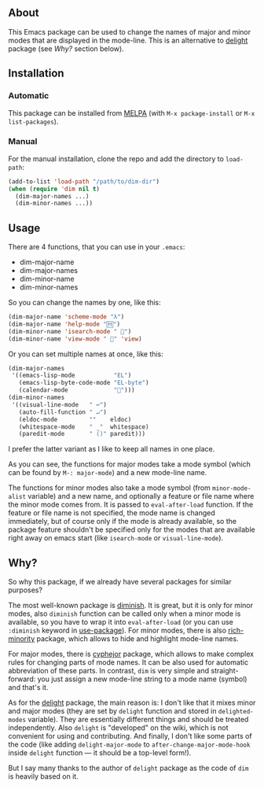 [[http://www.gnu.org/licenses/gpl-3.0.txt][file:https://img.shields.io/badge/license-GPL_3-orange.svg]]
[[http://melpa.org/#/dim][file:http://melpa.org/packages/dim-badge.svg]]
[[http://stable.melpa.org/#/dim][file:http://stable.melpa.org/packages/dim-badge.svg]]

** About

This Emacs package can be used to change the names of major and minor
modes that are displayed in the mode-line.  This is an alternative to
[[http://www.emacswiki.org/emacs/delight.el][delight]] package (see [[*Why?][Why?]] section below).

** Installation

*** Automatic

This package can be installed from [[http://melpa.org/][MELPA]] (with =M-x package-install= or
=M-x list-packages=).

*** Manual

For the manual installation, clone the repo and add the directory to
=load-path=:

#+BEGIN_SRC emacs-lisp
(add-to-list 'load-path "/path/to/dim-dir")
(when (require 'dim nil t)
  (dim-major-names ...)
  (dim-minor-names ...))
#+END_SRC

** Usage

There are 4 functions, that you can use in your =.emacs=:

- dim-major-name
- dim-major-names
- dim-minor-name
- dim-minor-names

So you can change the names by one, like this:

#+BEGIN_SRC emacs-lisp
(dim-major-name 'scheme-mode "λ")
(dim-major-name 'help-mode "🄷")
(dim-minor-name 'isearch-mode " 🔎")
(dim-minor-name 'view-mode " 👀" 'view)
#+END_SRC

Or you can set multiple names at once, like this:
#+BEGIN_SRC emacs-lisp
(dim-major-names
 '((emacs-lisp-mode           "EL")
   (emacs-lisp-byte-code-mode "EL-byte")
   (calendar-mode             "📆")))
(dim-minor-names
 '((visual-line-mode   " ↩")
   (auto-fill-function " ↵")
   (eldoc-mode         ""    eldoc)
   (whitespace-mode    " _"  whitespace)
   (paredit-mode       " ()" paredit)))
#+END_SRC

I prefer the latter variant as I like to keep all names in one place.

As you can see, the functions for major modes take a mode symbol (which
can be found by =M-: major-mode=) and a new mode-line name.

The functions for minor modes also take a mode symbol (from
=minor-mode-alist= variable) and a new name, and optionally a feature or
file name where the minor mode comes from.  It is passed to
=eval-after-load= function.  If the feature or file name is not
specified, the mode name is changed immediately, but of course only if
the mode is already available, so the package feature shouldn't be
specified only for the modes that are available right away on emacs
start (like =isearch-mode= or =visual-line-mode=).

** Why?

So why this package, if we already have several packages for similar
purposes?

The most well-known package is [[http://www.emacswiki.org/emacs/DiminishedModes][diminish]].  It is great, but it is only
for minor modes, also =diminish= function can be called only when a
minor mode is available, so you have to wrap it into =eval-after-load=
(or you can use =:diminish= keyword in [[https://github.com/jwiegley/use-package][use-package]]). For minor modes,
there is also [[https://github.com/Malabarba/rich-minority][rich-minority]] package, which allows to hide and highlight
mode-line names.

For major modes, there is [[https://github.com/mrkkrp/cyphejor][cyphejor]] package, which allows to make complex
rules for changing parts of mode names.  It can be also used for
automatic abbreviation of these parts.  In contrast, =dim= is very
simple and straight-forward: you just assign a new mode-line string to a
mode name (symbol) and that's it.

As for the [[http://www.emacswiki.org/emacs/DelightedModes][delight]] package, the main reason is: I don't like that it
mixes minor and major modes (they are set by =delight= function and
stored in =delighted-modes= variable).  They are essentially different
things and should be treated independently.  Also =delight= is
"developed" on the wiki, which is not convenient for using and
contributing.  And finally, I don't like some parts of the code (like
adding =delight-major-mode= to =after-change-major-mode-hook= inside
=delight= function — it should be a top-level form!).

But I say many thanks to the author of =delight= package as the code of
=dim= is heavily based on it.
